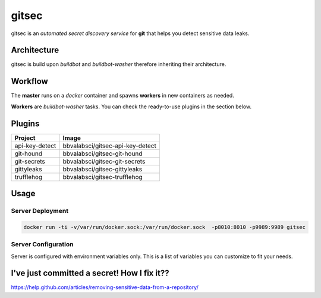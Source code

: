 gitsec
======

gitsec is an *automated secret discovery service* for **git** that helps you
detect sensitive data leaks.

.. image:: https://raw.githubusercontent.com/BBVA/gitsec/develop/docs/_static/logo-small.png
    :target: http://gitsec.readthedocs.org/


Architecture
------------

gitsec is build upon *buildbot* and *buildbot-washer* therefore inheriting
their architecture.


Workflow
--------


The **master** runs on a *docker* container and spawns **workers** in new
containers as needed.

**Workers** are *buildbot-washer* tasks. You can check the ready-to-use plugins
in the section below.


Plugins
-------

=============== =================================
Project         Image
=============== =================================
api-key-detect  bbvalabsci/gitsec-api-key-detect
git-hound       bbvalabsci/gitsec-git-hound
git-secrets     bbvalabsci/gitsec-git-secrets
gittyleaks      bbvalabsci/gitsec-gittyleaks
trufflehog      bbvalabsci/gitsec-trufflehog
=============== =================================


Usage
-----

Server Deployment
~~~~~~~~~~~~~~~~~

.. code-block:: bash

   docker run -ti -v/var/run/docker.sock:/var/run/docker.sock  -p8010:8010 -p9989:9989 gitsec


Server Configuration
~~~~~~~~~~~~~~~~~~~~

Server is configured with environment variables only. This is a list of
variables you can customize to fit your needs.


========                  =======                       =====================================
Variable                  Default                       Description
========                  =======                       =====================================
DOCKER_HOST               "unix://var/run/docker.sock"  URI of the docker daemon gitsec will use to spawn new workers.
WORKER_IMAGE_AUTOPULL     True
WORKER_INSTANCES          16
WORKER_IMAGE_WHITELIST    "*"
BUILDBOT_MQ_URL           None
BUILDBOT_MQ_REALM         "buildbot"
BUILDBOT_MQ_DEBUG         False
BUILDBOT_WORKER_PORT      9989
BUILDBOT_WEB_URL          "http://localhost:8010/"
BUILDBOT_WEB_PORT         8010
BUILDBOT_WEB_HOST         "localhost"
BUILDBOT_DB_URL           "sqlite://"
ENABLE_GITHUB_HOOK        True
GITHUB_HOOK_SECRET        None
ENABLE_BITBUCKET_HOOK     True
GITSEC_SERVER_CONFIG      None
========                  =======                       ===========


I've just committed a secret! How I fix it??
--------------------------------------------

https://help.github.com/articles/removing-sensitive-data-from-a-repository/
